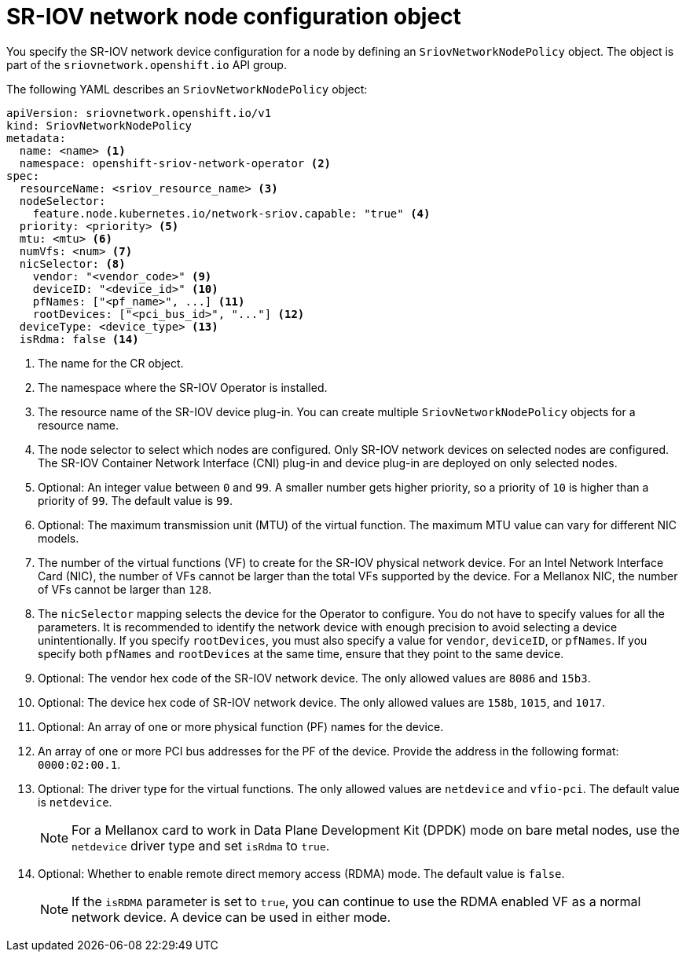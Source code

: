 // Module included in the following assemblies:
//
// * networking/hardware_networks/configuring-sriov-device.adoc

[id="nw-sriov-networknodepolicy-object_{context}"]
= SR-IOV network node configuration object

You specify the SR-IOV network device configuration for a node by defining an `SriovNetworkNodePolicy` object. The object is part of the `sriovnetwork.openshift.io` API group.

The following YAML describes an `SriovNetworkNodePolicy` object:

[source,yaml]
----
apiVersion: sriovnetwork.openshift.io/v1
kind: SriovNetworkNodePolicy
metadata:
  name: <name> <1>
  namespace: openshift-sriov-network-operator <2>
spec:
  resourceName: <sriov_resource_name> <3>
  nodeSelector:
    feature.node.kubernetes.io/network-sriov.capable: "true" <4>
  priority: <priority> <5>
  mtu: <mtu> <6>
  numVfs: <num> <7>
  nicSelector: <8>
    vendor: "<vendor_code>" <9>
    deviceID: "<device_id>" <10>
    pfNames: ["<pf_name>", ...] <11>
    rootDevices: ["<pci_bus_id>", "..."] <12>
  deviceType: <device_type> <13>
  isRdma: false <14>
----
<1> The name for the CR object.

<2> The namespace where the SR-IOV Operator is installed.

<3> The resource name of the SR-IOV device plug-in. You can create multiple `SriovNetworkNodePolicy` objects for a resource name.

<4> The node selector to select which nodes are configured.
Only SR-IOV network devices on selected nodes are configured. The SR-IOV
Container Network Interface (CNI) plug-in and device plug-in are deployed on only selected nodes.

<5> Optional: An integer value between `0` and `99`. A smaller number gets higher priority, so a priority of `10` is higher than a priority of `99`. The default value is `99`.

<6> Optional: The maximum transmission unit (MTU) of the virtual function. The maximum MTU value can vary for different NIC models.

<7> The number of the virtual functions (VF) to create for the SR-IOV physical network device. For an Intel Network Interface Card (NIC), the number of VFs cannot be larger than the total VFs supported by the device. For a Mellanox NIC, the number of VFs cannot be larger than `128`.

<8> The `nicSelector` mapping selects the device for the Operator to configure. You do not have to specify values for all the parameters. It is recommended to identify the network device with enough precision to avoid selecting a device unintentionally.
If you specify `rootDevices`, you must also specify a value for `vendor`, `deviceID`, or `pfNames`.
If you specify both `pfNames` and `rootDevices` at the same time, ensure that they point to the same device.

<9> Optional: The vendor hex code of the SR-IOV network device. The only allowed values are `8086` and `15b3`.

<10> Optional: The device hex code of SR-IOV network device. The only allowed values are `158b`, `1015`, and `1017`.

<11> Optional: An array of one or more physical function (PF) names for the device.

<12> An array of one or more PCI bus addresses for the PF of the device. Provide the address in the following format: `0000:02:00.1`.

<13> Optional: The driver type for the virtual functions. The only allowed values are `netdevice` and `vfio-pci`. The default value is `netdevice`.
+
[NOTE]
====
For a Mellanox card to work in Data Plane Development Kit (DPDK) mode on bare metal nodes, use the `netdevice` driver type and set `isRdma` to `true`.
====

<14> Optional: Whether to enable remote direct memory access (RDMA) mode. The default value is `false`.
+
[NOTE]
====
If the `isRDMA` parameter is set to `true`, you can continue to use the RDMA enabled VF as a normal network device.
A device can be used in either mode.
====

////
[id="sr-iov-network-node-configuration-examples_{context}"]
== SR-IOV network node configuration examples

The following example describes the configuration:

.Example configuration
[source,yaml]
----
apiVersion: sriovnetwork.openshift.io/v1
kind: SriovNetworkNodePolicy
metadata:
  name: policy-net-1
  namespace: openshift-sriov-network-operator
spec:
  ...
----
////
